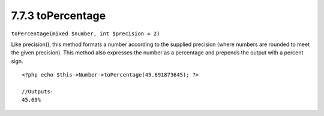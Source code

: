 7.7.3 toPercentage
------------------

``toPercentage(mixed $number, int $precision = 2)``

Like precision(), this method formats a number according to the
supplied precision (where numbers are rounded to meet the given
precision). This method also expresses the number as a percentage
and prepends the output with a percent sign.

::

    <?php echo $this->Number->toPercentage(45.691873645); ?>
     
    //Outputs: 
    45.69%
